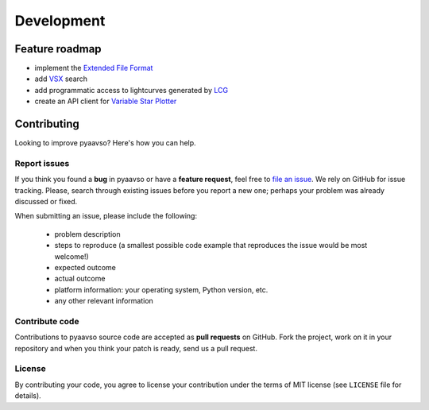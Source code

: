 ===========
Development
===========

Feature roadmap
===============

* implement the `Extended File Format`_
* add `VSX`_ search
* add programmatic access to lightcurves generated by `LCG`_
* create an API client for `Variable Star Plotter`_

.. _`Extended File Format`: http://www.aavso.org/aavso-extended-file-format
.. _VSX: http://www.aavso.org/vsx/index.php?view=search.top
.. _LCG: http://www.aavso.org/data/lcg
.. _`Variable Star Plotter`: http://www.aavso.org/accessing-variable-star-plotter-get-method

Contributing
============

Looking to improve pyaavso? Here's how you can help.

Report issues
-------------

If you think you found a **bug** in pyaavso or have a **feature request**,
feel free to `file an issue <http://github.com/zsiciarz/pyaavso/issues>`_.
We rely on GitHub for issue tracking. Please, search through existing
issues before you report a new one; perhaps your problem was already
discussed or fixed.

When submitting an issue, please include the following:

 * problem description
 * steps to reproduce (a smallest possible code example that reproduces the
   issue would be most welcome!)
 * expected outcome
 * actual outcome
 * platform information: your operating system, Python version, etc.
 * any other relevant information

Contribute code
---------------

Contributions to pyaavso source code are accepted as  **pull requests**
on GitHub. Fork the project, work on it in your repository and when you
think your patch is ready, send us a pull request.

License
-------

By contributing your code, you agree to license your contribution under
the terms of MIT license (see ``LICENSE`` file for details).
